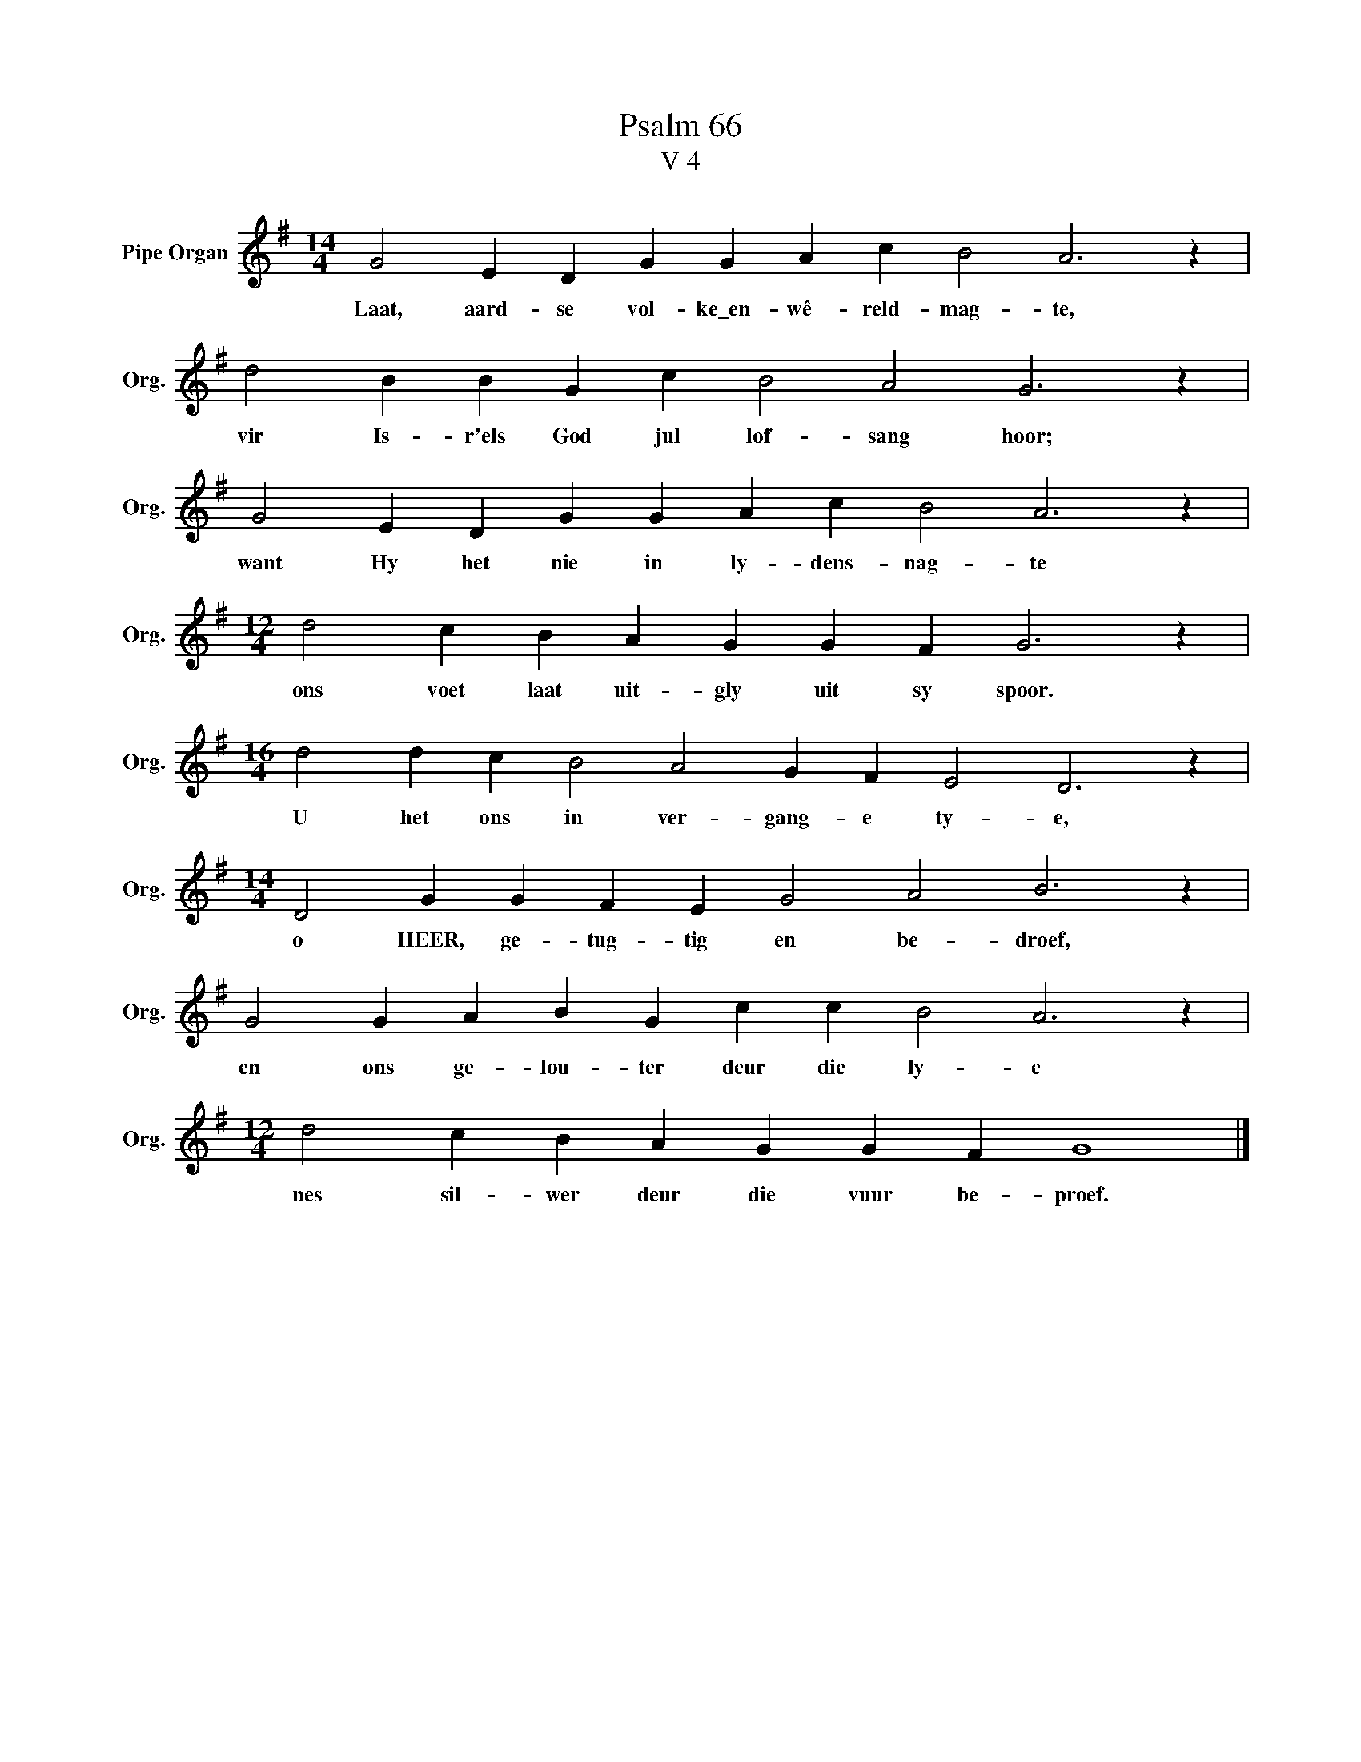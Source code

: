 X:1
T:Psalm 66
T:V 4
L:1/4
M:14/4
I:linebreak $
K:G
V:1 treble nm="Pipe Organ" snm="Org."
V:1
 G2 E D G G A c B2 A3 z |$ d2 B B G c B2 A2 G3 z |$ G2 E D G G A c B2 A3 z |$ %3
w: Laat, aard- se vol- ke\_en- wê- reld- mag- te,|vir Is- r'els God jul lof- sang hoor;|want Hy het nie in ly- dens- nag- te|
[M:12/4] d2 c B A G G F G3 z |$[M:16/4] d2 d c B2 A2 G F E2 D3 z |$ %5
w: ons voet laat uit- gly uit sy spoor.|U het ons in ver- gang- e ty- e,|
[M:14/4] D2 G G F E G2 A2 B3 z |$ G2 G A B G c c B2 A3 z |$[M:12/4] d2 c B A G G F G4 |] %8
w: o HEER, ge- tug- tig en be- droef,|en ons ge- lou- ter deur die ly- e|nes sil- wer deur die vuur be- proef.|

